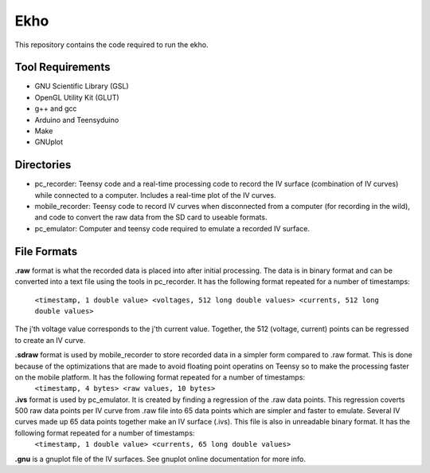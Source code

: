 Ekho
====

This repository contains the code required to run the ekho.

Tool Requirements
-----------------
- GNU Scientific Library (GSL) 
- OpenGL Utility Kit (GLUT)
- g++ and gcc
- Arduino and Teensyduino
- Make
- GNUplot

Directories
-----------
- pc_recorder: Teensy code and a real-time processing code to record the IV surface (combination of IV curves) while connected to a computer. Includes a real-time plot of the IV curves.
- mobile_recorder: Teensy code to record IV curves when disconnected from a computer (for recording in the wild), and code to convert the raw data from the SD card to useable formats.
- pc_emulator: Computer and teensy code required to emulate a recorded IV surface.

File Formats
------------
**.raw** 
format is what the recorded data is placed into after initial processing. The data is in binary format and can be converted into a text file using the tools in pc_recorder. It has the following format repeated for a number of timestamps:
        ``<timestamp, 1 double value> <voltages, 512 long double values> <currents, 512 long double values>``
The j'th voltage value corresponds to the j'th current value. Together, the 512 (voltage, current) points can be regressed to create an IV curve. 

**.sdraw** format is used by mobile_recorder to store recorded data in a simpler form compared to .raw format. This is done because of the optimizations that are made to avoid floating point operatins on Teensy so to make the processing faster on the mobile platform. It has the following format repeated for a number of timestamps:
        ``<timestamp, 4 bytes> <raw values, 10 bytes>``

**.ivs** format is used by pc_emulator. It is created by finding a regression of the .raw data points. This regression coverts 500 raw data points per IV curve from .raw file into 65 data points which are simpler and faster to emulate. Several IV curves made up 65 data points together make an IV surface (.ivs). This file is also in unreadable binary format. It has the following format repeated for a number of timestamps:
        ``<timestamp, 1 double value> <currents, 65 long double values>``
**.gnu** is a gnuplot file of the IV surfaces. See gnuplot online documentation for more info.


